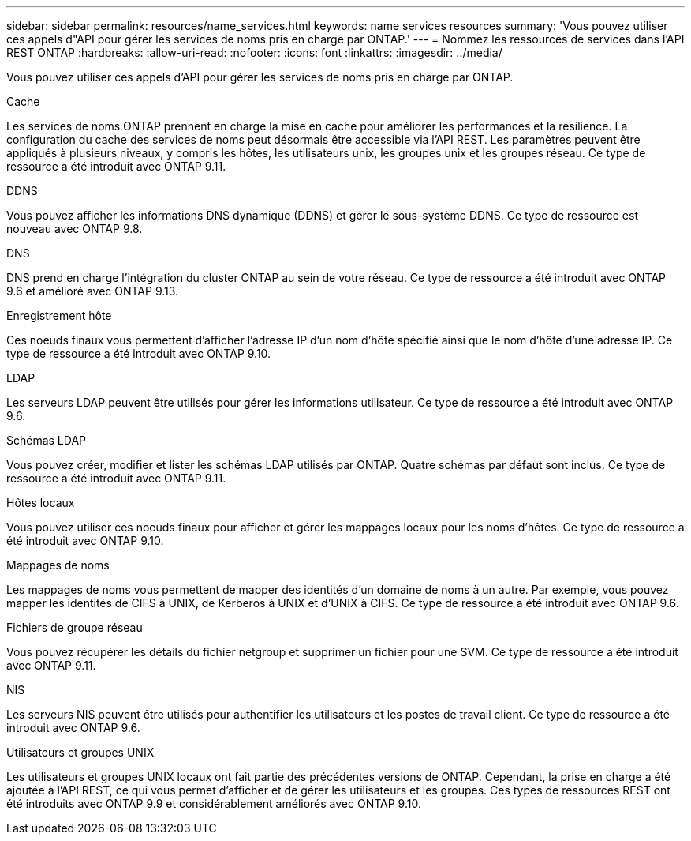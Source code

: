 ---
sidebar: sidebar 
permalink: resources/name_services.html 
keywords: name services resources 
summary: 'Vous pouvez utiliser ces appels d"API pour gérer les services de noms pris en charge par ONTAP.' 
---
= Nommez les ressources de services dans l'API REST ONTAP
:hardbreaks:
:allow-uri-read: 
:nofooter: 
:icons: font
:linkattrs: 
:imagesdir: ../media/


[role="lead"]
Vous pouvez utiliser ces appels d'API pour gérer les services de noms pris en charge par ONTAP.

.Cache
Les services de noms ONTAP prennent en charge la mise en cache pour améliorer les performances et la résilience. La configuration du cache des services de noms peut désormais être accessible via l'API REST. Les paramètres peuvent être appliqués à plusieurs niveaux, y compris les hôtes, les utilisateurs unix, les groupes unix et les groupes réseau. Ce type de ressource a été introduit avec ONTAP 9.11.

.DDNS
Vous pouvez afficher les informations DNS dynamique (DDNS) et gérer le sous-système DDNS. Ce type de ressource est nouveau avec ONTAP 9.8.

.DNS
DNS prend en charge l'intégration du cluster ONTAP au sein de votre réseau. Ce type de ressource a été introduit avec ONTAP 9.6 et amélioré avec ONTAP 9.13.

.Enregistrement hôte
Ces noeuds finaux vous permettent d'afficher l'adresse IP d'un nom d'hôte spécifié ainsi que le nom d'hôte d'une adresse IP. Ce type de ressource a été introduit avec ONTAP 9.10.

.LDAP
Les serveurs LDAP peuvent être utilisés pour gérer les informations utilisateur. Ce type de ressource a été introduit avec ONTAP 9.6.

.Schémas LDAP
Vous pouvez créer, modifier et lister les schémas LDAP utilisés par ONTAP. Quatre schémas par défaut sont inclus. Ce type de ressource a été introduit avec ONTAP 9.11.

.Hôtes locaux
Vous pouvez utiliser ces noeuds finaux pour afficher et gérer les mappages locaux pour les noms d'hôtes. Ce type de ressource a été introduit avec ONTAP 9.10.

.Mappages de noms
Les mappages de noms vous permettent de mapper des identités d'un domaine de noms à un autre. Par exemple, vous pouvez mapper les identités de CIFS à UNIX, de Kerberos à UNIX et d'UNIX à CIFS. Ce type de ressource a été introduit avec ONTAP 9.6.

.Fichiers de groupe réseau
Vous pouvez récupérer les détails du fichier netgroup et supprimer un fichier pour une SVM. Ce type de ressource a été introduit avec ONTAP 9.11.

.NIS
Les serveurs NIS peuvent être utilisés pour authentifier les utilisateurs et les postes de travail client. Ce type de ressource a été introduit avec ONTAP 9.6.

.Utilisateurs et groupes UNIX
Les utilisateurs et groupes UNIX locaux ont fait partie des précédentes versions de ONTAP. Cependant, la prise en charge a été ajoutée à l'API REST, ce qui vous permet d'afficher et de gérer les utilisateurs et les groupes. Ces types de ressources REST ont été introduits avec ONTAP 9.9 et considérablement améliorés avec ONTAP 9.10.
